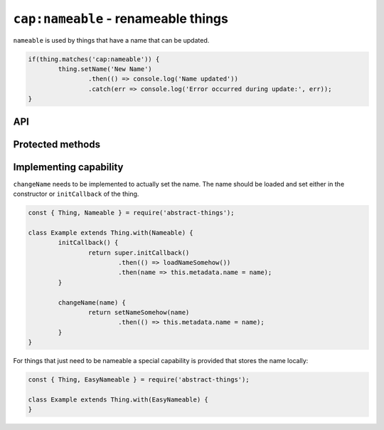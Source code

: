 ``cap:nameable`` - renameable things
====================================

``nameable`` is used by things that have a name that can be updated.

.. sourcecode:: js

	if(thing.matches('cap:nameable')) {
		thing.setName('New Name')
			.then(() => console.log('Name updated'))
			.catch(err => console.log('Error occurred during update:', err));
	}

API
---

.. js:function:: setName(name)

	Update the name of this thing.

	:param string name: Name for thing.
	:returns: Promise that resolves to the name set.

Protected methods
-----------------

.. js:function:: changeName(name)

	*Abstract.* Change and store the name of the thing. This is called when the
	user calls ``setName``. This method should update the ``name`` property of
	the metadata when the new name has been stored.

	:param string name: The name to set.
	:returns: Promise that resolves after name has been updated.

	Example:

	.. sourcecode:: js

		changeName(name) {
			return setNameSomehow(name)
				.then(() => this.metadata.name = name);
		}

Implementing capability
-----------------------

``changeName`` needs to be implemented to actually set the name. The name
should be loaded and set either in the constructor or ``initCallback`` of the
thing.

.. sourcecode:: js

	const { Thing, Nameable } = require('abstract-things');

	class Example extends Thing.with(Nameable) {
		initCallback() {
			return super.initCallback()
				.then(() => loadNameSomehow())
				.then(name => this.metadata.name = name);
		}

		changeName(name) {
			return setNameSomehow(name)
				.then(() => this.metadata.name = name);
		}
	}

For things that just need to be nameable a special capability is provided
that stores the name locally:

.. sourcecode:: js

	const { Thing, EasyNameable } = require('abstract-things');

	class Example extends Thing.with(EasyNameable) {
	}
